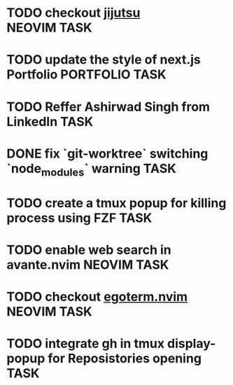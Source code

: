 #+ARCHIVE: ~/Projects/Personal/Github/second-brain/archive/todos.org::

* TODO checkout [[https://github.com/jj-vcs/jj][jijutsu]] :NEOVIM:TASK:
  SCHEDULED: [2025-07-05 Sat 00:46] DEADLINE: <2025-07-27 Sun>

* TODO update the style of next.js Portfolio  :PORTFOLIO:TASK:
  SCHEDULED: [2025-08-31 Sun 11:00] DEADLINE: <2025-08-03 Sun>

* TODO Reffer Ashirwad Singh from LinkedIn :TASK:
  SCHEDULED: [2025-07-14 Mon 11:00] DEADLINE: <2025-07-17 Thu>

* DONE fix `git-worktree` switching `node_modules` warning                :TASK:
  SCHEDULED: [2025-07-14 Mon 17:42] DEADLINE: <2025-07-15 Tue> CLOSED: [2025-07-14 Mon 23:57]

* TODO create a tmux popup for killing process using FZF :TASK:
  SCHEDULED: [2025-07-16 Wed 12:57] DEADLINE: <2025-08-03 Sun>

* TODO enable web search in avante.nvim :NEOVIM:TASK:
  SCHEDULED: [2025-07-16 Wed 22:41] DEADLINE: <2025-07-27 Sun>

* TODO checkout [[https://github.com/waiting-for-dev/ergoterm.nvim][egoterm.nvim]] :NEOVIM:TASK:
  SCHEDULED: [2025-07-21 Mon 23:22] DEADLINE: <2025-07-27 Sun>

* TODO integrate gh in tmux display-popup for Reposistories opening :TASK:
  SCHEDULED: [2025-07-23 Wed 17:04] DEADLINE: <2025-08-10 Sun>
